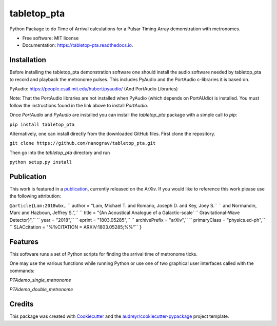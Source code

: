 ============
tabletop_pta
============


.. image:: https://img.shields.io/pypi/v/tabletop_pta.svg
        :target: https://pypi.python.org/pypi/tabletop_pta

.. image:: https://img.shields.io/travis/nanograv/tabletop_pta.svg
        :target: https://travis-ci.org/nanograv/tabletop_pta

.. image:: https://readthedocs.org/projects/tabletop-pta/badge/?version=latest
        :target: https://tabletop-pta.readthedocs.io/en/latest/?badge=latest
        :alt: Documentation Status




Python Package to do Time of Arrival calculations for a Pulsar Timing Array demonstration with metronomes.


* Free software: MIT license
* Documentation: https://tabletop-pta.readthedocs.io.

Installation
------------

Before installing the tabletop_pta demonstration software one should install the
audio software needed by tabletop_pta to record and playback the metronome
pulses. This includes PyAudio and the PortAudio c-libraries it is based on.

PyAudio: https://people.csail.mit.edu/hubert/pyaudio/ (And PortAudio Libraries)

Note: That the PortAudio libraries are not installed when PyAudio (which depends
on PortAUdio) is installed. You must follow the instructions found in the link
above to install `PortAudio`.

Once `PortAudio` and `PyAudio` are installed you can install the `tabletop_pta`
package with a simple call to `pip`:

``pip install tabletop_pta``

Alternatively, one can install directly from the downloaded GitHub files. First
clone the repository.


``git clone https://github.com/nanograv/tabletop_pta.git``

Then go into the `tabletop_pta` directory and run


``python setup.py install``

Publication
-----------
This work is featured in a publication_, currently released on the ArXiv. If you
would like to reference this work please use the following attribution:

.. _publication: https://arxiv.org/abs/1803.05285

``@article{Lam:2018wbx,``
``      author         = "Lam, Michael T. and Romano, Joseph D. and Key, Joey S.``
``                        and Normandin, Marc and Hazboun, Jeffrey S.",``
``      title          = "{An Acoustical Analogue of a Galactic-scale`
``                        Gravitational-Wave Detector}",``
``      year           = "2018",``
``      eprint         = "1803.05285",``
``      archivePrefix  = "arXiv",``
``      primaryClass   = "physics.ed-ph",``
``      SLACcitation   = "%%CITATION = ARXIV:1803.05285;%%"``
``}``

Features
--------

This software runs a set of Python scripts for finding the arrival time of metronome ticks.

One may use the various functions while running Python or use one of two
graphical user interfaces called with the commands:

`PTAdemo_single_metronome`

`PTAdemo_double_metronome`

Credits
-------

This package was created with Cookiecutter_ and the `audreyr/cookiecutter-pypackage`_ project template.


.. _Cookiecutter: https://github.com/audreyr/cookiecutter
.. _`audreyr/cookiecutter-pypackage`: https://github.com/audreyr/cookiecutter-pypackage
